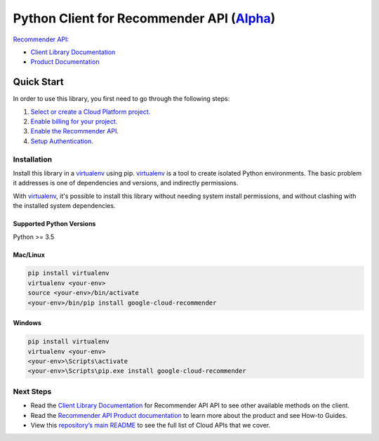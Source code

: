 Python Client for Recommender API (`Alpha`_)
============================================

`Recommender API`_:

- `Client Library Documentation`_
- `Product Documentation`_

.. _Alpha: https://github.com/googleapis/google-cloud-python/blob/master/README.rst
.. _Recommender API: https://cloud.google.com/recommender
.. _Client Library Documentation: https://googleapis.github.io/google-cloud-python/latest/recommender/usage.html
.. _Product Documentation:  https://cloud.google.com/recommender

Quick Start
-----------

In order to use this library, you first need to go through the following steps:

1. `Select or create a Cloud Platform project.`_
2. `Enable billing for your project.`_
3. `Enable the Recommender API.`_
4. `Setup Authentication.`_

.. _Select or create a Cloud Platform project.: https://console.cloud.google.com/project
.. _Enable billing for your project.: https://cloud.google.com/billing/docs/how-to/modify-project#enable_billing_for_a_project
.. _Enable the Recommender API.:  https://cloud.google.com/recommender
.. _Setup Authentication.: https://googleapis.github.io/google-cloud-python/latest/core/auth.html

Installation
~~~~~~~~~~~~

Install this library in a `virtualenv`_ using pip. `virtualenv`_ is a tool to
create isolated Python environments. The basic problem it addresses is one of
dependencies and versions, and indirectly permissions.

With `virtualenv`_, it's possible to install this library without needing system
install permissions, and without clashing with the installed system
dependencies.

.. _`virtualenv`: https://virtualenv.pypa.io/en/latest/


Supported Python Versions
^^^^^^^^^^^^^^^^^^^^^^^^^
Python >= 3.5


Mac/Linux
^^^^^^^^^

.. code-block:: console

    pip install virtualenv
    virtualenv <your-env>
    source <your-env>/bin/activate
    <your-env>/bin/pip install google-cloud-recommender


Windows
^^^^^^^

.. code-block:: console

    pip install virtualenv
    virtualenv <your-env>
    <your-env>\Scripts\activate
    <your-env>\Scripts\pip.exe install google-cloud-recommender

Next Steps
~~~~~~~~~~

-  Read the `Client Library Documentation`_ for Recommender API
   API to see other available methods on the client.
-  Read the `Recommender API Product documentation`_ to learn
   more about the product and see How-to Guides.
-  View this `repository’s main README`_ to see the full list of Cloud
   APIs that we cover.

.. _Recommender API Product documentation:  https://cloud.google.com/recommender
.. _repository’s main README: https://github.com/googleapis/google-cloud-python/blob/master/README.rst